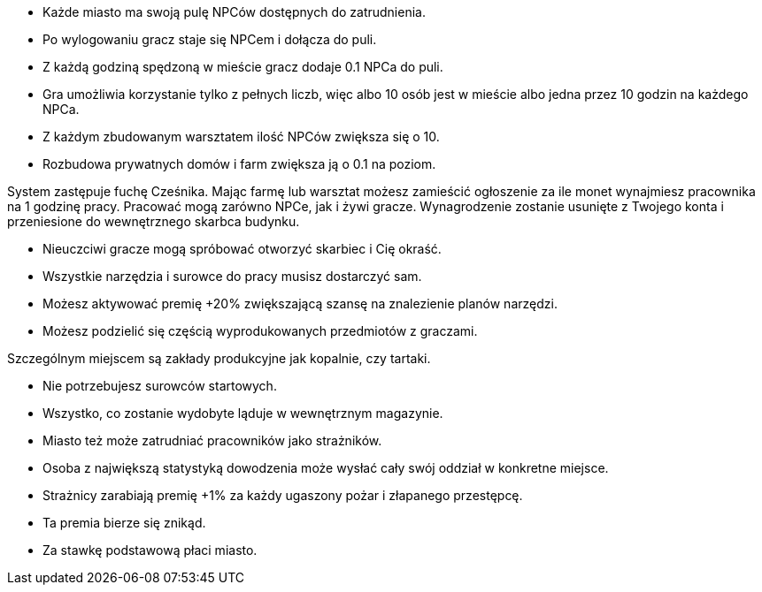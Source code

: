 - Każde miasto ma swoją pulę NPCów dostępnych do zatrudnienia.
- Po wylogowaniu gracz staje się NPCem i dołącza do puli.
- Z każdą godziną spędzoną w mieście gracz dodaje 0.1 NPCa do puli.
- Gra umożliwia korzystanie tylko z pełnych liczb, więc albo 
10 osób jest w mieście albo jedna przez 10 godzin na każdego NPCa.
- Z każdym zbudowanym warsztatem ilość NPCów zwiększa się o 10.
- Rozbudowa prywatnych domów i farm zwiększa ją o 0.1 na poziom.

System zastępuje fuchę Cześnika. Mając farmę lub warsztat możesz zamieścić 
ogłoszenie za ile monet wynajmiesz pracownika na 1 godzinę pracy. 
Pracować mogą zarówno NPCe, jak i żywi gracze. Wynagrodzenie 
zostanie usunięte z Twojego konta i przeniesione do wewnętrznego 
skarbca budynku. 

- Nieuczciwi gracze mogą spróbować otworzyć skarbiec i Cię okraść.
- Wszystkie narzędzia i surowce do pracy musisz dostarczyć sam.
- Możesz aktywować premię +20% zwiększającą szansę na znalezienie planów 
narzędzi.
- Możesz podzielić się częścią wyprodukowanych przedmiotów z graczami.

Szczególnym miejscem są zakłady produkcyjne jak kopalnie, czy tartaki.

- Nie potrzebujesz surowców startowych.
- Wszystko, co zostanie wydobyte ląduje w wewnętrznym magazynie.

- Miasto też może zatrudniać pracowników jako strażników.
- Osoba z największą statystyką dowodzenia może wysłać 
cały swój oddział w konkretne miejsce.
- Strażnicy zarabiają premię +1% za każdy ugaszony pożar 
i złapanego przestępcę.
- Ta premia bierze się znikąd.
- Za stawkę podstawową płaci miasto.
